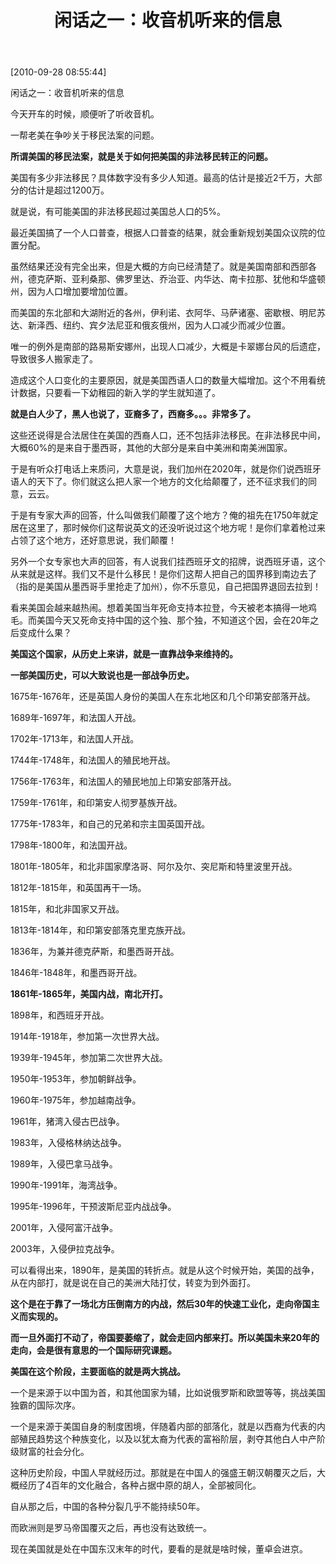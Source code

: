 # -*- org -*-

# Time-stamp: <2011-09-20 13:37:05 Tuesday by ldw>

#+OPTIONS: ^:nil author:nil timestamp:nil creator:nil H:2

#+STARTUP: indent

#+TITLE: 闲话之一：收音机听来的信息

[2010-09-28 08:55:44]

闲话之一：收音机听来的信息

  

 

今天开车的时候，顺便听了听收音机。

一帮老美在争吵关于移民法案的问题。

*所谓美国的移民法案，就是关于如何把美国的非法移民转正的问题。*

美国有多少非法移民？具体数字没有多少人知道。最高的估计是接近2千万，大部分的估计是超过1200万。

就是说，有可能美国的非法移民超过美国总人口的5%。

最近美国搞了一个人口普查，根据人口普查的结果，就会重新规划美国众议院的位置分配。

虽然结果还没有完全出来，但是大概的方向已经清楚了。就是美国南部和西部各州，德克萨斯、亚利桑那、佛罗里达、乔治亚、内华达、南卡拉那、犹他和华盛顿州，因为人口增加要增加位置。

而美国的东北部和大湖附近的各州，伊利诺、衣阿华、马萨诸塞、密歇根、明尼苏达、新泽西、纽约、宾夕法尼亚和俄亥俄州，因为人口减少而减少位置。

唯一的例外是南部的路易斯安娜州，出现人口减少，大概是卡翠娜台风的后遗症，导致很多人搬家走了。

造成这个人口变化的主要原因，就是美国西语人口的数量大幅增加。这个不用看统计数据，只要看一下幼稚园的新入学的学生就知道了。

*就是白人少了，黑人也说了，亚裔多了，西裔多。。。非常多了。*

这些还说得是合法居住在美国的西裔人口，还不包括非法移民。在非法移民中间，大概60%的是来自于墨西哥，其他的大部分是来自中美洲和南美洲国家。

于是有听众打电话上来质问，大意是说，我们加州在2020年，就是你们说西班牙语人的天下了。你们就这么把人家一个地方的文化给颠覆了，还不征求我们的同意，云云。

于是有专家大声的回答，什么叫做我们颠覆了这个地方？俺的祖先在1750年就定居在这里了，那时候你们这帮说英文的还没听说过这个地方呢！是你们拿着枪过来占领了这个地方，还好意思说，我们颠覆！

另外一个女专家也大声的回答，有人说我们挂西班牙文的招牌，说西班牙语，这个从来就是这样。我们又不是什么移民！是你们这帮人把自己的国界移到南边去了（指的是美国从墨西哥手里抢走了加州），你不乐意见，自己把国界退回去拉到！

看来美国会越来越热闹。想着美国当年死命支持本拉登，今天被老本搞得一地鸡毛。而美国今天又死命支持中国的这个独、那个独，不知道这个因，会在20年之后变成什么果？

*美国这个国家，从历史上来讲，就是一直靠战争来维持的。*

*一部美国历史，可以大致说也是一部战争历史。*

1675年-1676年，还是英国人身份的美国人在东北地区和几个印第安部落开战。

1689年-1697年，和法国人开战。

1702年-1713年，和法国人开战。

1744年-1748年，和法国人的殖民地开战。

1756年-1763年，和法国人的殖民地加上印第安部落开战。

1759年-1761年，和印第安人彻罗基族开战。

1775年-1783年，和自己的兄弟和宗主国英国开战。

1798年-1800年，和法国开战。

1801年-1805年，和北非国家摩洛哥、阿尔及尔、突尼斯和特里波里开战。

1812年-1815年，和英国再干一场。

1815年，和北非国家又开战。

1813年-1814年，和印第安部落克里克族开战。

1836年，为兼并德克萨斯，和墨西哥开战。

1846年-1848年，和墨西哥开战。

*1861年-1865年，美国内战，南北开打。*

1898年，和西班牙开战。

1914年-1918年，参加第一次世界大战。

1939年-1945年，参加第二次世界大战。

1950年-1953年，参加朝鲜战争。

1960年-1975年，参加越南战争。

1961年，猪湾入侵古巴战争。

1983年，入侵格林纳达战争。

1989年，入侵巴拿马战争。

1990年-1991年，海湾战争。

1995年-1996年，干预波斯尼亚内战战争。

2001年，入侵阿富汗战争。

2003年，入侵伊拉克战争。

可以看得出来，1890年，是美国的转折点。就是从这个时候开始，美国的战争，从在内部打，就是说在自己的美洲大陆打仗，转变为到外面打。

*这个是在于靠了一场北方压倒南方的内战，然后30年的快速工业化，走向帝国主义而实现的。*

*而一旦外面打不动了，帝国要萎缩了，就会走回内部来打。所以美国未来20年的走向，会是很有意思的一个国际研究课题。*

*美国在这个阶段，主要面临的就是两大挑战。*

一个是来源于以中国为首，和其他国家为辅，比如说俄罗斯和欧盟等等，挑战美国独霸的国际次序。

一个是来源于美国自身的制度困境，伴随着内部的部落化，就是以西裔为代表的内部殖民趋势这个种族变化，以及以犹太裔为代表的富裕阶层，剥夺其他白人中产阶级财富的社会分化。

这种历史阶段，中国人早就经历过。那就是在中国人的强盛王朝汉朝覆灭之后，大概经历了4百年的文化融合，各种占据中原的胡人，全部被同化。

自从那之后，中国的各种分裂几乎不能持续50年。

而欧洲则是罗马帝国覆灭之后，再也没有达致统一。

现在美国就是处在中国东汉末年的时代，要看的是就是啥时候，董卓会进京。
